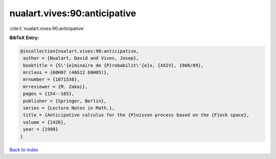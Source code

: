 nualart.vives:90:anticipative
=============================

:cite:t:`nualart.vives:90:anticipative`

**BibTeX Entry:**

.. code-block:: bibtex

   @incollection{nualart.vives:90:anticipative,
    author = {Nualart, David and Vives, Josep},
    booktitle = {S\'{e}minaire de {P}robabilit\'{e}s, {XXIV}, 1988/89},
    mrclass = {60H07 (46G12 60H05)},
    mrnumber = {1071538},
    mrreviewer = {M. Zakai},
    pages = {154--165},
    publisher = {Springer, Berlin},
    series = {Lecture Notes in Math.},
    title = {Anticipative calculus for the {P}oisson process based on the {F}ock space},
    volume = {1426},
    year = {1990}
   }

`Back to index <../By-Cite-Keys.html>`_
